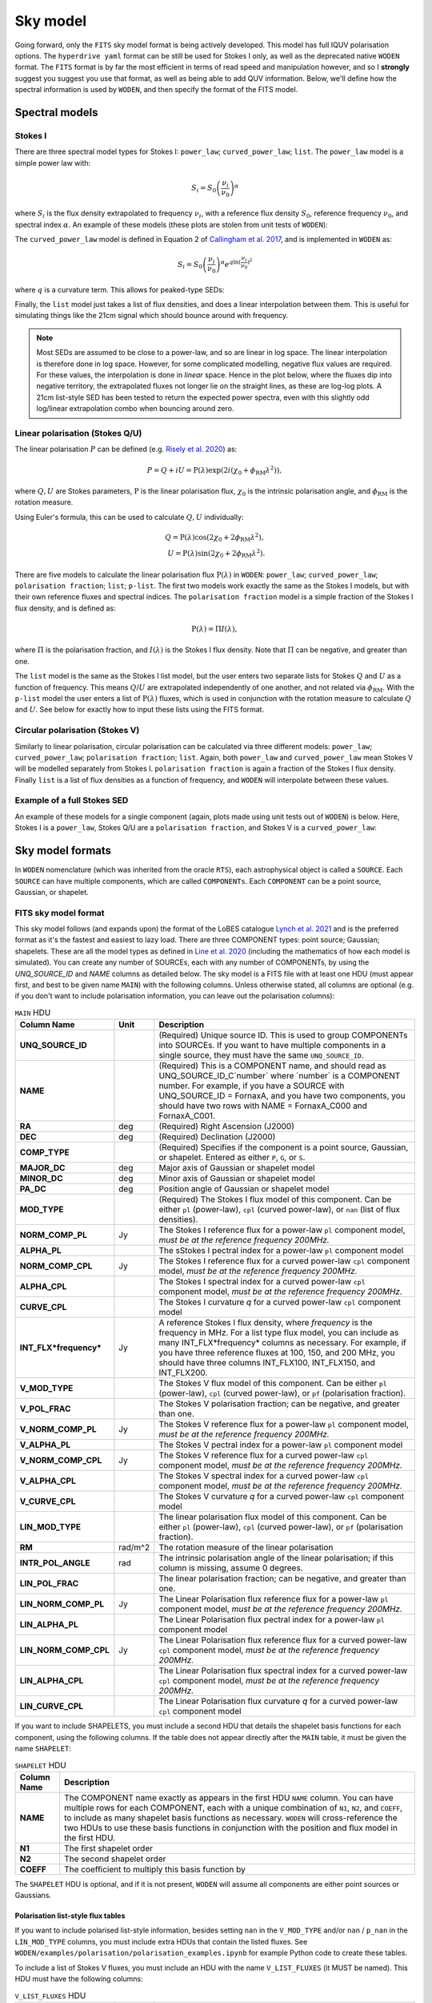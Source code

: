 .. _defined for hyperdrive: https://github.com/MWATelescope/mwa_hyperdrive/wiki/Source-lists
.. _Line et al. 2020: https://doi.org/10.1017/pasa.2020.18
.. _SHAMFI readthedocs: https://shamfi.readthedocs.io/en/latest/
.. _Callingham et al. 2017: https://iopscience.iop.org/article/10.3847/1538-4357/836/2/174/pdf
.. _Lynch et al. 2021: https://doi.org/10.1017/pasa.2021.50
.. _Risely et al. 2020: https://doi.org/10.1017/pasa.2020.20
.. _Topcat: https://doi.org/10.1017/pasa.2020.20

.. _sky model formats:

Sky model
===========================
Going forward, only the ``FITS`` sky model format is being actively developed. This model has full IQUV polarisation options. The ``hyperdrive yaml`` format can be still be used for Stokes I only, as well as the deprecated native ``WODEN`` format. The ``FITS`` format is by far the most efficient in terms of read speed and manipulation however, and so I **strongly** suggest you suggest you use that format, as well as being able to add QUV information. Below, we'll define how the spectral information is used by ``WODEN``, and then specify the format of the FITS model.

Spectral models
^^^^^^^^^^^^^^^^^^^^

Stokes I
----------------

There are three spectral model types for Stokes I: ``power_law``; ``curved_power_law``; ``list``.
The ``power_law`` model is a simple power law with:

.. math::
  S_i = S_0 \left( \frac{\nu_i}{\nu_0} \right)^\alpha

where :math:`S_i` is the flux density extrapolated to frequency :math:`\nu_i`, with a reference flux density :math:`S_0`, reference frequency :math:`\nu_0`, and spectral index  :math:`\alpha`.
An example of these models (these plots are stolen from unit tests of ``WODEN``):

.. image:: test_extrap_power_laws.png
   :width: 500pt

The ``curved_power_law`` model is defined in Equation 2 of `Callingham et al. 2017`_, and is
implemented in ``WODEN`` as:

.. math::
  S_i = S_0 \left( \frac{\nu_i}{\nu_0} \right)^\alpha e^{q\ln(\frac{\nu_i}{\nu_0})^2}

where :math:`q` is a curvature term. This allows for peaked-type SEDs:

.. image:: test_extrap_curve_power_laws.png
   :width: 500pt

Finally, the ``list`` model just takes a list of flux densities, and does a linear
interpolation between them. This is useful for simulating things like the 21cm
signal which should bounce around with frequency.

.. note::

	Most SEDs are assumed to be close to a power-law, and so are linear in log space. The linear interpolation is therefore done in log space. However, for some complicated modelling, negative flux values are required. For these values, the interpolation is done in *linear* space. Hence in the plot below, where the fluxes dip into negative territory, the extrapolated fluxes not longer lie on the straight lines, as these are log-log plots. A 21cm list-style SED has been tested to return the expected power spectra, even with this slightly odd log/linear extrapolation combo when bouncing around zero.

.. image:: test_extrap_list_laws.png
   :width: 500pt

Linear polarisation (Stokes Q/U)
-----------------------------------

The linear polarisation :math:`P` can be defined (e.g. `Risely et al. 2020`_) as:

.. math::
  P = Q + iU = \mathrm{P}(\lambda) \exp\left( 2i (\chi_0 + \phi_{\textrm{RM}} \lambda^2) \right),

where :math:`Q,U` are Stokes parameters, :math:`\mathrm{P}` is the linear polarisation flux, :math:`\chi_0` is the intrinsic polarisation angle, and :math:`\phi_{\textrm{RM}}` is the rotation measure.

Using Euler's formula, this can be used to calculate :math:`Q,U` individually:

.. math::
  Q = \mathrm{P}(\lambda) \cos(2\chi_0 + 2\phi_{\textrm{RM}} \lambda^2), \\
  U = \mathrm{P}(\lambda) \sin(2\chi_0 + 2\phi_{\textrm{RM}} \lambda^2).

There are five models to calculate the linear polarisation flux :math:`\mathrm{P}(\lambda)` in ``WODEN``: ``power_law``; ``curved_power_law``; ``polarisation fraction``; ``list``; ``p-list``. The first two models work exactly the same as the Stokes I models, but with their own reference fluxes and spectral indices. The ``polarisation fraction`` model is a simple fraction of the Stokes I flux density, and is defined as:

.. math::
  \mathrm{P}(\lambda) = \Pi I(\lambda) ,

where :math:`\Pi` is the polarisation fraction, and :math:`I(\lambda)` is the Stokes I flux density. Note that :math:`\Pi` can be negative, and greater than one.

The ``list`` model is the same as the Stokes I list model, but the user enters two separate lists for Stokes :math:`Q` and :math:`U` as a function of frequency. This means :math:`Q`/:math:`U` are extrapolated independently of one another, and not related via :math:`\phi_{\textrm{RM}}`. With the ``p-list`` model the user enters a list of :math:`\mathrm{P}(\lambda)` fluxes, which is used in conjunction with the rotation measure to calculate :math:`Q` and :math:`U`. See below for exactly how to input these lists using the FITS format.

Circular polarisation (Stokes V)
-----------------------------------
Similarly to linear polarisation, circular polarisation can be calculated via three different models: ``power_law``; ``curved_power_law``; ``polarisation fraction``; ``list``. Again, both ``power_law`` and ``curved_power_law`` mean Stokes V will be modelled separately from Stokes I. ``polarisation fraction`` is again a fraction of the Stokes I flux density. Finally ``list`` is a list of flux densities as a function of frequency, and ``WODEN`` will interpolate between these values.

Example of a full Stokes SED
-----------------------------------
An example of these models for a single component (again, plots made using unit tests out of ``WODEN``) is below. Here, Stokes I is a ``power_law``, Stokes Q/U are a ``polarisation fraction``, and Stokes V is a ``curved_power_law``:

.. image:: eg_fluxes_comp02.png
   :width: 500pt


Sky model formats
^^^^^^^^^^^^^^^^^^^^
In ``WODEN`` nomenclature (which was inherited from the oracle ``RTS``), each astrophysical object is called a ``SOURCE``. Each ``SOURCE`` can have multiple components, which are called ``COMPONENTs``. Each ``COMPONENT`` can be a point source, Gaussian, or shapelet. 

FITS sky model format
----------------------------------
This sky model follows (and expands upon) the format of the LoBES catalogue `Lynch et al. 2021`_ and is the preferred format as it's the fastest and easiest to lazy load. There are three COMPONENT types: point source; Gaussian; shapelets. These are all the model types as defined in `Line et al. 2020`_ (including the mathematics of how each model is simulated). You can create any number of SOURCEs, each with any number of COMPONENTs, by using the `UNQ_SOURCE_ID` and `NAME` columns as detailed below. The sky model is a FITS file with at least one HDU (must appear first, and best to be given name ``MAIN``) with the following columns. Unless otherwise stated, all columns are optional (e.g. if you don't want to include polarisation information, you can leave out the polarisation columns): 

.. list-table:: ``MAIN`` HDU
   :header-rows: 1
   :widths: 10 10 80
   :stub-columns: 1

   *  - Column Name
      - Unit
      - Description
   *  - UNQ_SOURCE_ID
      -
      - (Required) Unique source ID. This is used to group COMPONENTs into SOURCEs. If you want to have multiple components in a single source, they must have the same ``UNQ_SOURCE_ID``.
   *  - NAME
      -
      - (Required) This is a COMPONENT name, and should read as UNQ_SOURCE_ID_C`number` where \`number\` is a COMPONENT number. For example, if you have a SOURCE with UNQ_SOURCE_ID = FornaxA, and you have two components, you should have two rows with NAME = FornaxA_C000 and FornaxA_C001.
   *  - RA
      - deg
      - (Required) Right Ascension (J2000)
   *  - DEC
      - deg
      - (Required) Declination (J2000)
   *  - COMP_TYPE
      -
      - (Required) Specifies if the component is a point source, Gaussian, or shapelet. Entered as either ``P``, ``G``, or ``S``.
   *  - MAJOR_DC
      - deg
      - Major axis of Gaussian or shapelet model
   *  - MINOR_DC
      - deg
      - Minor axis of Gaussian or shapelet model
   *  - PA_DC
      - deg
      - Position angle of Gaussian or shapelet model
   *  - MOD_TYPE
      -
      - (Required) The Stokes I flux model of this component. Can be either ``pl`` (power-law), ``cpl`` (curved power-law), or ``nan`` (list of flux densities).
   *  - NORM_COMP_PL
      - Jy
      - The Stokes I reference flux for a power-law ``pl`` component model, *must be at the reference frequency 200MHz.*
   *  - ALPHA_PL
      -
      - The sStokes I pectral index for a power-law ``pl`` component model
   *  - NORM_COMP_CPL
      - Jy
      - The Stokes I reference flux for a curved power-law ``cpl`` component model, *must be at the reference frequency 200MHz.*
   *  - ALPHA_CPL
      -
      - The Stokes I spectral index for a curved power-law ``cpl`` component model, *must be at the reference frequency 200MHz.*
   *  - CURVE_CPL
      -
      - The Stokes I curvature `q` for a curved power-law ``cpl`` component model
   *  - INT_FLX*frequency*
      - Jy
      - A reference Stokes I flux density, where *frequency* is the frequency in MHz. For a list type flux model, you can include as many INT_FLX*frequency* columns as necessary. For example, if you have three reference fluxes at 100, 150, and 200 MHz, you should have three columns INT_FLX100, INT_FLX150, and INT_FLX200.
   *  - V_MOD_TYPE
      - 
      - The Stokes V flux model of this component. Can be either ``pl`` (power-law), ``cpl`` (curved power-law), or ``pf`` (polarisation fraction).
   *  - V_POL_FRAC
      -
      - The Stokes V polarisation fraction; can be negative, and greater than one.
   *  - V_NORM_COMP_PL
      - Jy
      - The Stokes V reference flux for a power-law ``pl`` component model, *must be at the reference frequency 200MHz.*
   *  - V_ALPHA_PL
      -
      - The Stokes V pectral index for a power-law ``pl`` component model
   *  - V_NORM_COMP_CPL
      - Jy
      - The Stokes V reference flux for a curved power-law ``cpl`` component model, *must be at the reference frequency 200MHz.*
   *  - V_ALPHA_CPL
      -
      - The Stokes V spectral index for a curved power-law ``cpl`` component model, *must be at the reference frequency 200MHz.*
   *  - V_CURVE_CPL
      -
      - The Stokes V curvature `q` for a curved power-law ``cpl`` component model
   *  - LIN_MOD_TYPE
      -
      - The linear polarisation flux model of this component. Can be either ``pl`` (power-law), ``cpl`` (curved power-law), or ``pf`` (polarisation fraction).
   *  - RM
      - rad/m^2
      - The rotation measure of the linear polarisation
   *  - INTR_POL_ANGLE
      - rad
      - The intrinsic polarisation angle of the linear polarisation; if this column is missing, assume 0 degrees.
   *  - LIN_POL_FRAC
      -
      - The linear polarisation fraction; can be negative, and greater than one.
   *  - LIN_NORM_COMP_PL
      - Jy
      - The Linear Polarisation flux reference flux for a power-law ``pl`` component model, *must be at the reference frequency 200MHz.*
   *  - LIN_ALPHA_PL
      -
      - The Linear Polarisation flux pectral index for a power-law ``pl`` component model
   *  - LIN_NORM_COMP_CPL
      - Jy
      - The Linear Polarisation flux reference flux for a curved power-law ``cpl`` component model, *must be at the reference frequency 200MHz.*
   *  - LIN_ALPHA_CPL
      -
      - The Linear Polarisation flux spectral index for a curved power-law ``cpl`` component model, *must be at the reference frequency 200MHz.*
   *  - LIN_CURVE_CPL
      -
      - The Linear Polarisation flux curvature `q` for a curved power-law ``cpl`` component model

If you want to include SHAPELETS, you must include a second HDU that details the shapelet basis functions for each component, using the following columns. If the table does not appear directly after the ``MAIN`` table, it must be given the name ``SHAPELET``:

.. list-table:: ``SHAPELET`` HDU
   :header-rows: 1
   :widths: 10 80
   :stub-columns: 1

   *  - Column Name
      - Description
   *  - NAME
      - The COMPONENT name exactly as appears in the first HDU ``NAME`` column. You can have multiple rows for each COMPONENT, each with a unique combination of ``N1``, ``N2``, and ``COEFF``, to include as many shapelet basis functions as necessary. ``WODEN`` will cross-reference the two HDUs to use these basis functions in conjunction with the position and flux model in the first HDU.
   *  - N1
      - The first shapelet order
   *  - N2
      - The second shapelet order
   *  - COEFF
      - The coefficient to multiply this basis function by

The ``SHAPELET`` HDU is optional, and if it is not present, ``WODEN`` will assume all components are either point sources or Gaussians.

Polarisation list-style flux tables
~~~~~~~~~~~~~~~~~~~~~~~~~~~~~~~~~~~~~~~

If you want to include polarised list-style information, besides setting ``nan`` in the ``V_MOD_TYPE`` and/or ``nan`` / ``p_nan`` in the ``LIN_MOD_TYPE`` columns, you must include extra HDUs that contain the listed fluxes. See ``WODEN/examples/polarisation/polarisation_examples.ipynb`` for example Python code to create these tables.

To include a list of Stokes V fluxes, you must include an HDU with the name ``V_LIST_FLUXES`` (it MUST be named). This HDU must have the following columns:

.. list-table:: ``V_LIST_FLUXES`` HDU
   :header-rows: 1
   :widths: 20 10 70
   :stub-columns: 1

   *  - Column Name
      - Unit
      - Description
   *  - NAME
      -
      - The COMPONENT name exactly as appears in the ``MAIN`` HDU ``NAME`` column. ``WODEN`` will cross-reference the two HDUs to link the RA/DEC / Stokes I information for the COMPONENT.
   *  - V_INT_FLX*frequency*
      - Jy
      - A reference Stokes V flux density, where *frequency* is the frequency in MHz. For a list type flux model, you can include as many V_INT_FLX*frequency* columns as necessary. For example, if you have three reference fluxes at 100, 150, and 200 MHz, you should have three columns V_INT_FLX100, V_INT_FLX150, and V_INT_FLX200.

If you set ``p_nan`` in the ``LIN_MOD_TYPE`` columns, it means you want to include a list of polarised flux densities (:math:`P(\nu)`). These are used in conjunction with the ``RM`` and ``INTR_POL_ANGLE`` columns in the ``MAIN`` HDU to calculate Stokes Q/U. You must include an HDU with the name ``P_LIST_FLUXES`` (it MUST be named). This HDU must have the following columns:

.. list-table:: ``P_LIST_FLUXES`` HDU
   :header-rows: 1
   :widths: 20 10 70
   :stub-columns: 1

   *  - Column Name
      - Unit
      - Description
   *  - NAME
      -
      - The COMPONENT name exactly as appears in the ``MAIN`` HDU ``NAME`` column. ``WODEN`` will cross-reference the two HDUs to link the RA/DEC / Stokes I information for the COMPONENT.
   *  - P_INT_FLX*frequency*
      - Jy
      - A reference linear polarised flux density, where *frequency* is the frequency in MHz. For a list type flux model, you can include as many P_INT_FLX*frequency* columns as necessary. For example, if you have three reference fluxes at 100, 150, and 200 MHz, you should have three columns P_INT_FLX100, P_INT_FLX150, and P_INT_FLX200.

If you set ``nan`` in the ``LIN_MOD_TYPE`` columns, it means you want to include separate lists for Stokes Q and U. These lists will be used to extrapolate the Q and U fluxes separately. You must include two extra HDUs with the names ``Q_LIST_FLUXES`` and ``U_LIST_FLUXES`` (they MUST be named). Both HDUs must include the same number of COMPONENTs, as ``WODEN`` will try to extrapolate the Q/U fluxes for every ``nan`` entry in the ``LIN_MOD_TYPE`` column in the ``MAIN`` HDU. The HDUs must have the following columns:

.. list-table:: ``Q_LIST_FLUXES`` HDU
   :header-rows: 1
   :widths: 20 10 70
   :stub-columns: 1

   *  - Column Name
      - Unit
      - Description
   *  - NAME
      -
      - The COMPONENT name exactly as appears in the ``MAIN`` HDU ``NAME`` column. ``WODEN`` will cross-reference the two HDUs to link the RA/DEC / Stokes I information for the COMPONENT.
   *  - Q_INT_FLX*frequency*
      - Jy
      - A reference Stokes Q flux density, where *frequency* is the frequency in MHz. For a list type flux model, you can include as many Q_INT_FLX*frequency* columns as necessary. For example, if you have three reference fluxes at 100, 150, and 200 MHz, you should have three columns Q_INT_FLX100, Q_INT_FLX150, and Q_INT_FLX200.

.. list-table:: ``U_LIST_FLUXES`` HDU
   :header-rows: 1
   :widths: 20 10 70
   :stub-columns: 1

   *  - Column Name
      - Unit
      - Description
   *  - NAME
      -
      - The COMPONENT name exactly as appears in the ``MAIN`` HDU ``NAME`` column. ``WODEN`` will cross-reference the two HDUs to link the RA/DEC / Stokes I information for the COMPONENT.
   *  - U_INT_FLX*frequency*
      - Jy
      - A reference Stokes P flux density, where *frequency* is the frequency in MHz. For a list type flux model, you can include as many U_INT_FLX*frequency* columns as necessary. For example, if you have three reference fluxes at 100, 150, and 200 MHz, you should have three columns U_INT_FLX100, U_INT_FLX150, and U_INT_FLX200.